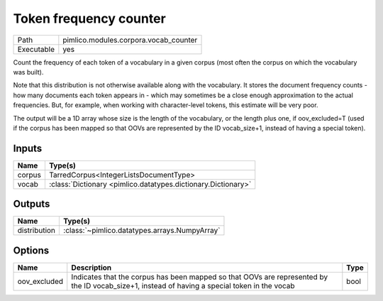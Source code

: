 Token frequency counter
~~~~~~~~~~~~~~~~~~~~~~~

.. py:module:: pimlico.modules.corpora.vocab_counter

+------------+---------------------------------------+
| Path       | pimlico.modules.corpora.vocab_counter |
+------------+---------------------------------------+
| Executable | yes                                   |
+------------+---------------------------------------+

Count the frequency of each token of a vocabulary in a given corpus (most often
the corpus on which the vocabulary was built).

Note that this distribution is not otherwise available along with the vocabulary.
It stores the document frequency counts - how many documents each token appears
in - which may sometimes be a close enough approximation to the actual frequencies.
But, for example, when working with character-level tokens, this estimate will
be very poor.

The output will be a 1D array whose size is the length of the vocabulary, or
the length plus one, if oov_excluded=T (used if the corpus has been mapped
so that OOVs are represented by the ID vocab_size+1, instead of having a
special token).


Inputs
======

+--------+---------------------------------------------------------------+
| Name   | Type(s)                                                       |
+========+===============================================================+
| corpus | TarredCorpus<IntegerListsDocumentType>                        |
+--------+---------------------------------------------------------------+
| vocab  | :class:`Dictionary <pimlico.datatypes.dictionary.Dictionary>` |
+--------+---------------------------------------------------------------+

Outputs
=======

+--------------+-----------------------------------------------+
| Name         | Type(s)                                       |
+==============+===============================================+
| distribution | :class:`~pimlico.datatypes.arrays.NumpyArray` |
+--------------+-----------------------------------------------+

Options
=======

+--------------+-----------------------------------------------------------------------------------------------------------------------------------------------+------+
| Name         | Description                                                                                                                                   | Type |
+==============+===============================================================================================================================================+======+
| oov_excluded | Indicates that the corpus has been mapped so that OOVs are represented by the ID vocab_size+1, instead of having a special token in the vocab | bool |
+--------------+-----------------------------------------------------------------------------------------------------------------------------------------------+------+

